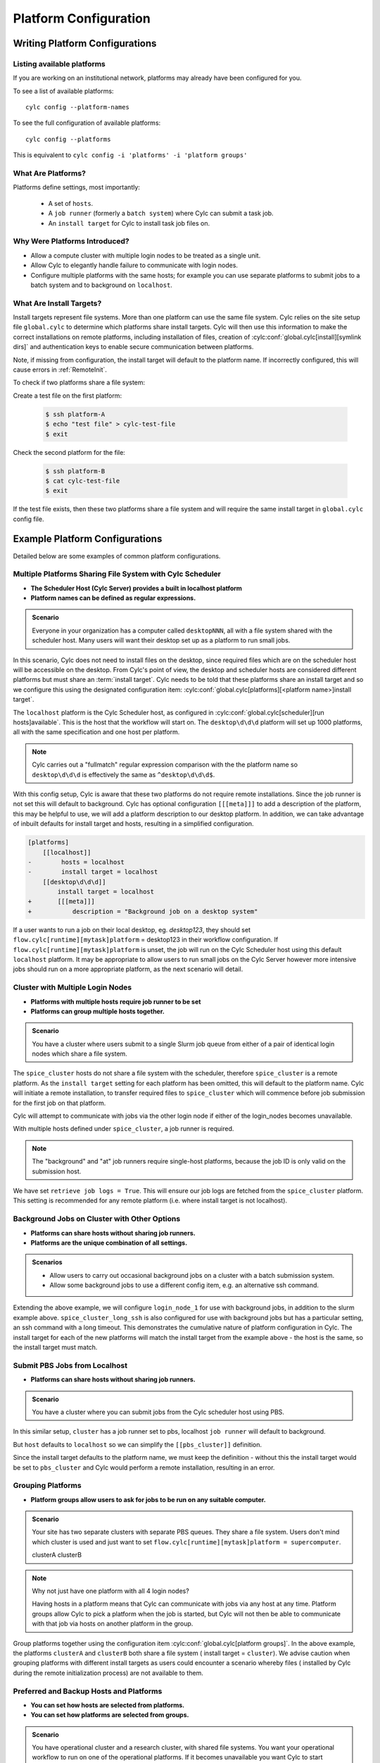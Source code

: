 
.. _AdminGuide.PlatformConfigs:

Platform Configuration
======================

Writing Platform Configurations
-------------------------------

.. versionadded:: 8.0.0

.. seealso::

   - :ref:`Platforms Cylc 7 to 8 user upgrade guide <MajorChangesPlatforms>`.
   - :cylc:conf:`flow.cylc[runtime][<namespace>]platform`
   - :cylc:conf:`global.cylc[platforms]`
   - :cylc:conf:`global.cylc[platforms][<platform name>]install target`

.. _ListingAvailablePlatforms:

Listing available platforms
^^^^^^^^^^^^^^^^^^^^^^^^^^^

If you are working on an institutional network, platforms may already
have been configured for you.

To see a list of available platforms::

   cylc config --platform-names

To see the full configuration of available platforms::

   cylc config --platforms

This is equivalent to ``cylc config -i 'platforms' -i 'platform groups'``

What Are Platforms?
^^^^^^^^^^^^^^^^^^^

Platforms define settings, most importantly:

 - A set of ``hosts``.
 - A ``job runner`` (formerly a ``batch system``) where Cylc can submit a
   task job.
 - An ``install target`` for Cylc to install task job files on.

Why Were Platforms Introduced?
^^^^^^^^^^^^^^^^^^^^^^^^^^^^^^

- Allow a compute cluster with multiple login nodes to be treated as a single
  unit.
- Allow Cylc to elegantly handle failure to communicate with login nodes.
- Configure multiple platforms with the same hosts; for example you can use
  separate platforms to submit jobs to a batch system and to background on
  ``localhost``.

.. _Install Targets:

What Are Install Targets?
^^^^^^^^^^^^^^^^^^^^^^^^^

Install targets represent file systems. More than one platform can use the
same file system. Cylc relies on the site setup file ``global.cylc`` to determine
which platforms share install targets. Cylc will then use this information to
make the correct installations on remote platforms, including installation of
files, creation of :cylc:conf:`global.cylc[install][symlink dirs]` and
authentication keys to enable secure communication between platforms.

Note, if missing from configuration, the install target will default to the
platform name. If incorrectly configured, this will cause errors in
:ref:`RemoteInit`.

To check if two platforms share a file system:

Create a test file on the first platform:

   .. code-block:: console

      $ ssh platform-A
      $ echo "test file" > cylc-test-file
      $ exit

Check the second platform for the file:

   .. code-block:: console

      $ ssh platform-B
      $ cat cylc-test-file
      $ exit

If the test file exists, then these two platforms share a file system and will
require the same install target in ``global.cylc`` config file.

Example Platform Configurations
-------------------------------

Detailed below are some examples of common platform configurations.

Multiple Platforms Sharing File System with Cylc Scheduler
^^^^^^^^^^^^^^^^^^^^^^^^^^^^^^^^^^^^^^^^^^^^^^^^^^^^^^^^^^

- **The Scheduler Host (Cylc Server) provides a built in localhost platform**
- **Platform names can be defined as regular expressions.**

.. admonition:: Scenario

   Everyone in your organization has a computer called ``desktopNNN``,
   all with a file system shared with the scheduler host. Many users
   will want their desktop set up as a platform to run small jobs.

In this scenario, Cylc does not need to install files on the desktop, since
required files which are on the scheduler host will be accessible on the
desktop. From Cylc's point of view, the desktop and scheduler hosts are
considered different platforms but must share an :term:`install target`.
Cylc needs to be told that these platforms share an install target and so we
configure this using the designated configuration item:
:cylc:conf:`global.cylc[platforms][<platform name>]install target`.

.. code-block:: cylc
   :caption: the ``global.cylc`` config file for this scenario could look like:

   [platforms]
       [[localhost]]
           hosts = localhost
           install target = localhost
       [[desktop\d\d\d]]
           install target = localhost

The ``localhost`` platform is the Cylc Scheduler host, as configured in
:cylc:conf:`global.cylc[scheduler][run hosts]available`. This is the host that
the workflow will start on.
The ``desktop\d\d\d`` platform will set up 1000 platforms, all with the same
specification and one host per platform.

.. note::

   Cylc carries out a "fullmatch" regular expression comparison with the
   the platform name so ``desktop\d\d\d`` is effectively the same as
   ``^desktop\d\d\d$``.

With this config setup, Cylc is aware that these two platforms do not require
remote installations. Since the job runner is not set this will default to
background.
Cylc has optional configuration ``[[[meta]]]`` to add a description of the
platform, this may be helpful to use, we will add a platform description to our
desktop platform.
In addition, we can take advantage of inbuilt defaults for install target and
hosts,  resulting in a simplified configuration.

.. code-block:: diff

   [platforms]
       [[localhost]]
   -        hosts = localhost
   -        install target = localhost
       [[desktop\d\d\d]]
           install target = localhost
   +       [[[meta]]]
   +           description = "Background job on a desktop system"

If a user wants to run a job on their local desktop, eg. `desktop123`, they should
set  ``flow.cylc[runtime][mytask]platform`` = desktop123 in their workflow
configuration.
If ``flow.cylc[runtime][mytask]platform`` is unset, the job will run on the Cylc
Scheduler host using this default ``localhost`` platform. It may be appropriate
to allow users to run small jobs on the Cylc Server however more intensive jobs
should run on a more appropriate platform, as the next scenario will detail.

Cluster with Multiple Login Nodes
^^^^^^^^^^^^^^^^^^^^^^^^^^^^^^^^^

- **Platforms with multiple hosts require job runner to be set**
- **Platforms can group multiple hosts together.**

.. admonition:: Scenario

   You have a cluster where users submit to a single Slurm job queue from
   either of a pair of identical login nodes which share a file system.

.. code-block:: cylc
   :caption: part of a ``global.cylc`` config file

   [platforms]
       [[localhost]]  # Cylc Scheduler
       [[spice_cluster]]
           hosts = login_node_1, login_node_2
           job runner = slurm
           retrieve job logs = True

The ``spice_cluster`` hosts do not share a file system with the scheduler,
therefore ``spice_cluster`` is a remote platform.
As the ``install target`` setting for each platform has been omitted, this will
default to the platform name.
Cylc will initiate a remote installation, to transfer required files to
``spice_cluster`` which will commence before job submission for the first job
on that platform.

Cylc will attempt to communicate with jobs via the other login node if either
of the login_nodes becomes unavailable.

With multiple hosts defined under ``spice_cluster``, a job runner is required.

.. note::

   The "background" and "at" job runners require single-host platforms,
   because the job ID is only valid on the submission host.

We have set ``retrieve job logs = True``. This will ensure our job logs are
fetched from the ``spice_cluster`` platform. This setting is recommended for
any remote platform (i.e. where install target is not localhost).


Background Jobs on Cluster with Other Options
^^^^^^^^^^^^^^^^^^^^^^^^^^^^^^^^^^^^^^^^^^^^^

- **Platforms can share hosts without sharing job runners.**
- **Platforms are the unique combination of all settings.**

.. admonition:: Scenarios

   - Allow users to carry out occasional background jobs on a
     cluster with a batch submission system.
   - Allow some background jobs to use a different config item, e.g. an
     alternative ssh command.

Extending the above example, we will configure ``login_node_1`` for use with
background jobs, in addition to the slurm example above.
``spice_cluster_long_ssh`` is also configured for use with background jobs but
has a particular setting, an ssh command with a long timeout. This demonstrates
the cumulative nature of platform configuration in Cylc.
The install target for each of the new platforms will match the install target
from the example above - the host is the same, so the install target must match.

.. code-block:: cylc
   :caption: part of a ``global.cylc`` config file

   [platforms]
       [[spice_cluster_background, spice_cluster_long_ssh]]
           hosts = login_node_1
           install target = spice_cluster
       [[spice_cluster_long_ssh]]
           ssh command = ssh -oBatchMode=yes -oConnectTimeout=30

Submit PBS Jobs from Localhost
^^^^^^^^^^^^^^^^^^^^^^^^^^^^^^

- **Platforms can share hosts without sharing job runners.**

.. admonition:: Scenario

   You have a cluster where you can submit jobs from the Cylc scheduler host
   using PBS.

In this similar setup, ``cluster`` has a job runner set to pbs, localhost
``job runner`` will default to background.

.. code-block:: cylc
   :caption: part of a ``global.cylc`` config file

   [platforms]
       [[pbs_cluster]]
           host = localhost
           job runner = pbs
           install target = localhost

But ``host`` defaults to ``localhost`` so we can simplify the
``[[pbs_cluster]]`` definition.

.. code-block:: cylc
   :caption: part of a ``global.cylc`` config file

   [platforms]
       [[pbs_cluster]]
           job runner = pbs
           install target = localhost

Since the install target defaults to the platform name, we must keep the
definition - without this the install target would be set to ``pbs_cluster`` and
Cylc would perform a remote installation, resulting in an error.


Grouping Platforms
^^^^^^^^^^^^^^^^^^

- **Platform groups allow users to ask for jobs to be run on any
  suitable computer.**

.. admonition:: Scenario

   Your site has two separate clusters with separate PBS queues. They share
   a file system. Users don't mind which cluster is used and just
   want to set ``flow.cylc[runtime][mytask]platform = supercomputer``.

   .. spelling:word-list::

   clusterA
   clusterB

.. code-block:: cylc
   :caption: part of a ``global.cylc`` config file

   [platforms]
       [[clusterA, clusterB]]  # settings that apply to both:
           batch system = pbs
           install target = cluster
           retrieve job logs = True
       [[clusterA]]
           hosts = login_node_A1, login_node_A2
       [[clusterB]]
           hosts = login_node_B1, login_node_B2
       [platform groups]
           [[supercomputer]]
               platforms = clusterA, clusterB

.. note::

   Why not just have one platform with all 4 login nodes?

   Having hosts in a platform means that Cylc can communicate with
   jobs via any host at any time. Platform groups allow Cylc to
   pick a platform when the job is started, but Cylc will not then
   be able to communicate with that job via hosts on another
   platform in the group.

Group platforms together using the configuration item
:cylc:conf:`global.cylc[platform groups]`. In the above example, the platforms
``clusterA`` and ``clusterB`` both share a file system (
install target = ``cluster``). We advise caution when grouping platforms with
different install targets as users could encounter a scenario whereby files (
installed by Cylc during the remote initialization process) are
not available to them.

Preferred and Backup Hosts and Platforms
^^^^^^^^^^^^^^^^^^^^^^^^^^^^^^^^^^^^^^^^

- **You can set how hosts are selected from platforms.**
- **You can set how platforms are selected from groups.**

.. admonition:: Scenario

   You have operational cluster and a research cluster, with shared file systems.
   You want your operational workflow to run on one of the operational
   platforms. If it becomes unavailable you want Cylc to start running
   jobs on the research cluster.

.. code-block:: cylc
   :caption: part of a ``global.cylc`` config file

   [platforms]
       [[operational]]
           hosts = login_node_A1, login_node_A2
           batch system = pbs
           install target = operational_work
           [[selection]]
               method = random  # the default anyway
       [[research]]
           hosts = primary, secondary, emergency
           batch system = pbs
           install target = operational_work
           [[selection]]
               method = definition order
   [platform groups]
       [[operational_work]]
           platforms = operational, research
           [[[selection]]]
               method = definition order

.. note::

   Random is the default selection method.

.. warning::

   Platforms and platform groups are both configured by
   :cylc:conf:`flow.cylc[runtime][<namespace>]platform`.
   Therefore a platform group cannot be given the same name as a platform.
   The :cylc:conf:`global.cylc` file will fail validation if the same name is
   used for both.


.. _SymlinkDirsSetup:

Symlink Dir Setup to Preserve Disk Space Usage
^^^^^^^^^^^^^^^^^^^^^^^^^^^^^^^^^^^^^^^^^^^^^^
To minimize the disk space used by ``~/cylc-run``, set
:cylc:conf:`global.cylc[install][symlink dirs]`.
The entire workflow directory can be symlinked, using the config item ``run`` 
The following sub-directories  are also available for configuration:
   * log
   * share
   * share/cycle
   * work

These should be configured per install target.

For example, to configure workflow ``log`` directories (on the
:term:`scheduler` host) so that they symlink to a different location,
you could write the following in ``global.cylc``:

.. code-block:: cylc

   [install]
       [[symlink dirs]]
           [[[localhost]]]
               log = /somewhere/else

This would result in the following file structure:

.. code-block:: none

   ~/cylc-run
   └── myflow
       ├── flow.cylc
       ├── log -> /somewhere/else/cylc-run/myflow/log
       ...

   /somewhere
   └── else
       └── cylc-run
           └── myflow
               └── log
                   ├── flow-config
                   ├── install
                   ...

Platform with no ``$HOME`` directory
^^^^^^^^^^^^^^^^^^^^^^^^^^^^^^^^^^^^

.. admonition:: Scenario

   You are trying to run jobs on a platform where the compute nodes don't
   have a configured ``HOME`` directory.

So long as the login and compute nodes share a filesystem the workflow can be
installed on the shared filesystem using
:cylc:conf:`global.cylc[install][symlink dirs]`.

The ``$CYLC_RUN_DIR`` variable can then be set on the compute node to point
at the ``cylc-run`` directory on the shared filesystem using
:cylc:conf:`global.cylc[platforms][<platform name>]global init-script`.

 .. code-block:: cylc
   :caption: part of a ``global.cylc`` config file

   [platforms]
       [[homeless-hpc]]
           job runner = my-job-runner
           install target = homeless-hpc
           global init-script = """
               export CYLC_RUN_DIR=/shared/filesystem/cylc-run
           """

   [install]
       [[symlink dirs]]
           [[[homeless-hpc]]]
               run = /shared/filesystem/

In this example Cylc will install workflows into
``/shared/filesystem/cylc-run``.

.. note::

   If you are running :term:`schedulers <scheduler>` directly on the login node
   and submitting jobs locally then the platform name and install target should
   be ``localhost``.
